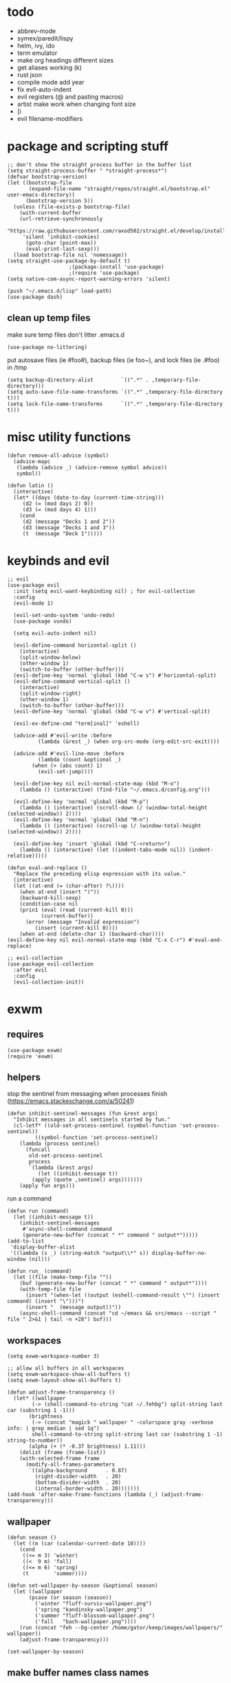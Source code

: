 * todo
- abbrev-mode
- symex/paredit/lispy
- helm, ivy, ido
- term emulator
- make org headings different sizes
- get aliases working (k)
- rust json
- compile mode add year
- fix evil-auto-indent
- evil registers (@ and pasting macros)
- artist make work when changing font size
- [i
- evil filename-modifiers
* package and scripting stuff
#+begin_src elisp
;; don't show the straight process buffer in the buffer list
(setq straight-process-buffer " *straight-process*")
(defvar bootstrap-version)
(let ((bootstrap-file
       (expand-file-name "straight/repos/straight.el/bootstrap.el" user-emacs-directory))
      (bootstrap-version 5))
  (unless (file-exists-p bootstrap-file)
    (with-current-buffer
	(url-retrieve-synchronously
	 "https://raw.githubusercontent.com/raxod502/straight.el/develop/install.el"
	 'silent 'inhibit-cookies)
      (goto-char (point-max))
      (eval-print-last-sexp)))
  (load bootstrap-file nil 'nomessage))
(setq straight-use-package-by-default t)
					;(package-install 'use-package)
					;(require 'use-package)
(setq native-com-async-report-warning-errors 'silent)

(push "~/.emacs.d/lisp" load-path)
(use-package dash)
#+end_src
** clean up temp files
make sure temp files don't litter .emacs.d
#+begin_src elisp
(use-package no-littering)
#+end_src
put autosave files (ie #foo#), backup files (ie foo~), and lock files (ie .#foo) in /tmp
#+begin_src elisp
(setq backup-directory-alist         `((".*" . ,temporary-file-directory)))
(setq auto-save-file-name-transforms `((".*" ,temporary-file-directory t)))
(setq lock-file-name-transforms      `((".*" ,temporary-file-directory t)))
#+end_src
* misc utility functions
#+begin_src elisp
(defun remove-all-advice (symbol)
  (advice-mapc
   (lambda (advice _) (advice-remove symbol advice))
   symbol))

(defun latin ()
  (interactive)
  (let* ((days (date-to-day (current-time-string)))
	 (d2 (= (mod days 2) 0))
	 (d3 (= (mod days 4) 1)))
    (cond
     (d2 (message "Decks 1 and 2"))
     (d3 (message "Decks 1 and 3"))
     (t  (message "Deck 1")))))
#+end_src
* keybinds and evil
#+begin_src elisp
;; evil
(use-package evil
  :init (setq evil-want-keybinding nil) ; for evil-collection
  :config
  (evil-mode 1)

  (evil-set-undo-system 'undo-redo)
  (use-package vundo)

  (setq evil-auto-indent nil)

  (evil-define-command horizontal-split ()
    (interactive)
    (split-window-below)
    (other-window 1)
    (switch-to-buffer (other-buffer)))
  (evil-define-key 'normal 'global (kbd "C-w s") #'horizontal-split)
  (evil-define-command vertical-split ()
    (interactive)
    (split-window-right)
    (other-window 1)
    (switch-to-buffer (other-buffer)))
  (evil-define-key 'normal 'global (kbd "C-w v") #'vertical-split)

  (evil-ex-define-cmd "term[inal]" 'eshell)

  (advice-add #'evil-write :before
	      (lambda (&rest _) (when org-src-mode (org-edit-src-exit))))

  (advice-add #'evil-line-move :before
	      (lambda (count &optional _)
		(when (> (abs count) 1)
		  (evil-set-jump))))

  (evil-define-key nil evil-normal-state-map (kbd "M-o")
    (lambda () (interactive) (find-file "~/.emacs.d/config.org")))

  (evil-define-key 'normal 'global (kbd "M-p")
    (lambda () (interactive) (scroll-down (/ (window-total-height (selected-window)) 2))))
  (evil-define-key 'normal 'global (kbd "M-n")
    (lambda () (interactive) (scroll-up (/ (window-total-height (selected-window)) 2))))

  (evil-define-key 'insert 'global (kbd "C-<return>")
    (lambda () (interactive) (let ((indent-tabs-mode nil)) (indent-relative)))))

(defun eval-and-replace ()
  "Replace the preceding elisp expression with its value."
  (interactive)
  (let ((at-end (= (char-after) ?\))))
    (when at-end (insert ")"))
    (backward-kill-sexp)
    (condition-case nil
	(prin1 (eval (read (current-kill 0)))
	       (current-buffer))
      (error (message "Invalid expression")
	     (insert (current-kill 0))))
    (when at-end (delete-char 1) (backward-char))))
(evil-define-key nil evil-normal-state-map (kbd "C-x C-r") #'eval-and-replace)

;; evil-collection
(use-package evil-collection
  :after evil
  :config
  (evil-collection-init))
#+end_src
* exwm
** requires
#+begin_src elisp
(use-package exwm)
(require 'exwm)
#+end_src
** helpers
stop the sentinel from messaging when processes finish
(https://emacs.stackexchange.com/a/50241)
#+begin_src elisp
(defun inhibit-sentinel-messages (fun &rest args)
  "Inhibit messages in all sentinels started by fun."
  (cl-letf* ((old-set-process-sentinel (symbol-function 'set-process-sentinel))
         ((symbol-function 'set-process-sentinel)
  	(lambda (process sentinel)
  	  (funcall
  	   old-set-process-sentinel
  	   process
  	   `(lambda (&rest args)
  	      (let ((inhibit-message t))
  		(apply (quote ,sentinel) args)))))))
    (apply fun args)))
#+end_src
run a command
#+begin_src elisp
(defun run (command)
  (let ((inhibit-message t))
    (inhibit-sentinel-messages
     #'async-shell-command command
     (generate-new-buffer (concat " *" command " output*")))))
(add-to-list
 'display-buffer-alist
 '((lambda (s _) (string-match "output\\*" s)) display-buffer-no-window (nil)))

(defun run_ (command)
  (let ((file (make-temp-file ""))
	(buf (generate-new-buffer (concat " *" command " output*"))))
    (with-temp-file file
      (insert "(when-let ((output (eshell-command-result \"") (insert command) (insert "\")))")
      (insert "  (message output))"))
    (async-shell-command (concat "cd ~/emacs && src/emacs --script " file " 2>&1 | tail -n +28") buf)))
#+end_src
** workspaces
#+begin_src elisp
(setq exwm-workspace-number 3)

;; allow all buffers in all workspaces
(setq exwm-workspace-show-all-buffers t)
(setq exwm-layout-show-all-buffers t)

(defun adjust-frame-transparency ()
  (let* ((wallpaper
	    (-> (shell-command-to-string "cat ~/.fehbg") split-string last car (substring 1 -1)))
	   (brightness
	    (-> (concat "magick " wallpaper " -colorspace gray -verbose info: | grep median | sed 1q")
		shell-command-to-string split-string last car (substring 1 -1) string-to-number))
	   (alpha (+ (* -0.37 brightness) 1.11)))
    (dolist (frame (frame-list))
	(with-selected-frame frame
	  (modify-all-frames-parameters
	   `((alpha-background      . 0.87)
	     (right-divider-width   . 20)
	     (bottom-divider-width  . 20)
	     (internal-border-width . 20)))))))
(add-hook 'after-make-frame-functions (lambda (_) (adjust-frame-transparency)))
#+end_src
** wallpaper
#+begin_src elisp
(defun season ()
  (let ((m (car (calendar-current-date 10))))
    (cond
     ((<= m 3) 'winter)
     ((<  9 m) 'fall)
     ((<= m 6) 'spring)
     (t        'summer))))

(defun set-wallpaper-by-season (&optional season)
  (let ((wallpaper
	   (pcase (or season (season))
	     ('winter "fluff-surviv-wallpaper.png")
	     ('spring "kandinsky-wallpaper.png")
	     ('summer "fluff-blossom-wallpaper.png")
	     ('fall   "bach-wallpaper.png"))))
    (run (concat "feh --bg-center /home/gator/keep/images/wallpapers/" wallpaper))
    (adjust-frame-transparency)))

(set-wallpaper-by-season)
#+end_src
** make buffer names class names
#+begin_src elisp
(add-hook 'exwm-update-class-hook
	    (lambda () (exwm-workspace-rename-buffer (downcase exwm-class-name))))
#+end_src
** initial config
#+begin_src elisp
(require 'bar)
(add-hook 'exwm-init-hook #'bar)

(run "picom")
(run "setxkbmap us,ca -option 'grp:win_space_toggle'")

(defvar sleep-minutes
  "Idle minutes until sleep")
(defun set-sleep-minutes (minutes)
  (interactive (list (read-number "Idle minutes until sleep: " 2)))
  (setq sleep-minutes minutes)
  (run (concat
	  "pkill xidlehook ;"
	  "xidlehook --not-when-audio --timer "
	  (number-to-string (round (* minutes 60)))
	  " 'systemctl suspend' ''")))
(set-sleep-minutes 2)

(setq inhibit-startup-screen t)
(setq initial-scratch-message nil)
#+end_src
** keybinds
#+begin_src elisp
(defun screenshot ()
  (interactive)
  (let* ((inhibit-message t)
  	 (time (format-time-string "%H_%M_%S" (current-time)))
  	 (file (concat "/tmp/" time ".png")))
    ;; this needs to be a shell command since it needs the &> ... because xclip is weird
    (shell-command (concat "maim -sq " file " ; " "xclip -selection clipboard -t image/png " file " &> /dev/null"))))

(defun start-app (name)
  (interactive (list (read-shell-command "$ ")))
  (let ((existing-buffer
  	 (->> (buffer-list)
  	      (--filter (string-prefix-p name (buffer-name it)))
  	      (--sort (string< (buffer-name it) (buffer-name other)))
  	      car)))
    (if existing-buffer
  	(switch-to-buffer existing-buffer)
      (run name))))

;; Global keybindings.
(setq exwm-input-global-keys
      `(([?\s-p] . start-app)
  	([?\s-o] . (lambda () (interactive) (find-file "~/.emacs.d/config.org")))
  	([?\s-i] . (lambda () (interactive) (start-app "firefox")))
  	([?\s-u] . (lambda () (interactive) (start-app "webcord")))

  	(,(kbd "s-<backspace>") . delete-window)

  	([?\M-:]  . eval-expression)
  	([?\s-:]  . evil-ex)
  	([?\s-m]  . exwm-input-toggle-keyboard)

  	(,(kbd "s-S") . screenshot)

  	(,(kbd "<XF86AudioMute>") . (lambda () (interactive) (run "pactl set-sink-mute @DEFAULT_SINK@ toggle") (update-bar)))
  	(,(kbd "<XF86AudioRaiseVolume>") . (lambda () (interactive) (run "pactl set-sink-volume @DEFAULT_SINK@ +5%") (update-bar)))
  	(,(kbd "<XF86AudioLowerVolume>") . (lambda () (interactive) (run "pactl set-sink-volume @DEFAULT_SINK@ -5%") (update-bar)))

  	(,(kbd "<XF86MonBrightnessUp>") . (lambda () (interactive) (run "xbacklight -inc 3") (update-bar)))
  	(,(kbd "<XF86MonBrightnessDown>") . (lambda () (interactive) (run "xbacklight -dec 3") (update-bar)))

  	([?\s-j] . (lambda () (interactive) (exwm-workspace-switch-create 0)))
  	([?\s-k] . (lambda () (interactive) (exwm-workspace-switch-create 1)))
  	([?\s-l] . (lambda () (interactive) (exwm-workspace-switch-create 2)))))

(setq exwm-input-prefix-keys '(?\C-x ?\C-w ?\M-x))
(define-key exwm-mode-map (kbd "C-c") nil)
#+end_src
** enable exwm!
#+begin_src elisp
(exwm-enable)
#+end_src
* visuals
** theme
#+begin_src elisp
(load-theme 'wombat)
#+end_src
** mode line
make mode line look nice (has to be done after theme)
#+begin_src elisp
(setq-default mode-line-format
	      '((:eval (if buffer-read-only "" "  %*"))
		"  %b"
		mode-line-format-right-align
		(:eval
		 (pcase major-mode
		   ('exwm-mode "")
		   ('pdf-view-mode (format "%s" (pdf-view-current-pagelabel)))
		   (_ "%l-%C")))
		"  "))
;; *Messages* doesn't want to change its mode line for some reason
(with-current-buffer (get-buffer "*Messages*")
  (setq mode-line-format (default-value 'mode-line-format)))
(dolist (face '(mode-line mode-line-inactive))
  (set-face-attribute face nil
		      :background 'unspecified
		      :overline   t))
#+end_src
** window properties
#+begin_src elisp
(tool-bar-mode 0)
(menu-bar-mode 0)
(scroll-bar-mode 0)
(tooltip-mode -1)
(fringe-mode 0)
(dolist (face '(window-divider
		      window-divider-last-pixel
		      window-divider-first-pixel))
	(face-spec-reset-face face)
	(set-face-foreground face (face-attribute 'default :background)))
#+end_src
** cursor properties
#+begin_src elisp
(add-to-list 'default-frame-alist '(cursor-color . "gray"))
(blink-cursor-mode 0)
(setq show-paren-delay 0)
(show-paren-mode 1)
(require 'paren)
(set-face-background 'show-paren-match (face-attribute 'default :background))
(set-face-attribute 'show-paren-match nil :underline t)
#+end_src
** don't show cursor/mode line in empty buffers
#+begin_src elisp
(defvar-local clean-mode-saved-mode-line-format nil)
(defvar-local clean-mode-saved-evil-normal-state-cursor nil)
(defvar-local in-clean-mode nil)
(define-minor-mode clean-mode
  "Hides the cursor and mode line."
  :global nil
  :init-value nil
  (if clean-mode
      (unless in-clean-mode
	(setq clean-mode-saved-mode-line-format         mode-line-format
	      clean-mode-saved-evil-normal-state-cursor evil-normal-state-cursor
  	      mode-line-format                          nil
	      in-clean-mode                             t)
	;; for some reason, with `setq', this doesn't work (the variable gets set before saving it)
	(setq-local evil-normal-state-cursor            '(bar . 0)))
    (when in-clean-mode
      (setq mode-line-format         clean-mode-saved-mode-line-format
	    evil-normal-state-cursor clean-mode-saved-evil-normal-state-cursor
	    in-clean-mode            nil))))

(setq inhibit-modification-hooks nil)
(dolist (hook '(window-state-change-functions after-change-functions))
  (add-hook hook
	    (lambda (&rest _)
	      (let ((should-clean
		     (and (not (equal major-mode 'exwm-mode))
			  (equal (buffer-string) "")
			  (not (string-prefix-p " " (buffer-name))))))
		(clean-mode (if should-clean 1 -1))))))
#+end_src
** line numbers
#+begin_src elisp
(global-display-line-numbers-mode)
(setq display-line-numbers-type 'relative)
#+end_src
** font
#+begin_src elisp
(set-frame-font "Agave 10" nil t)
#+end_src
** trailing whitespace
#+begin_src elisp
(setq-default show-trailing-whitespace t)
(dolist (mode '(shell-mode-hook
		  term-mode-hook
		  eshell-mode-hook
		  inferior-elisp-mode-hook
		  Buffer-menu-mode-hook))
  (add-hook mode (lambda ()
		     (display-line-numbers-mode 0)
		     (setq show-trailing-whitespace nil))))
#+end_src
* languages
** pretty
#+begin_src elisp
(global-prettify-symbols-mode 1)
(defun operator-prettify-compose-p (start end _match) ; prettify-symbols-default-compose-p for docs
  (and (memq (char-syntax (char-after start)) '(?. ?_))
       (not (nth 8 (syntax-ppss)))))
(setq-default prettify-symbols-alist
	      '(("lambda" . ?λ)
		("&&"     . ?∧)
		("and"    . ?∧)
		("||"     . ?∨)
		("or"     . ?∨)
		("!"      . ?¬)
		("not"    . ?¬)
		("<="     . ?≤)
		(">="     . ?≥)))
(defconst pretty-alist
  '(("->"           . ?→)
    ("="            . ?←)
    ("=="           . ?=)
    ("!="           . ?≠)
    ("=>"           . ?⇒)
    ("==="          . ?=)
    ("!=="          . ?≠)
    ("*"            . ?×)
    ("/"            . ?÷))
    "Common symbols that could be prettified.")
(defun set-pretty (pretty-list)
  (dolist (symbol pretty-list)
    (push (assoc symbol pretty-alist) prettify-symbols-alist)))
(defun add-pretty (new-alist)
  (setq prettify-symbols-alist (append new-alist prettify-symbols-alist)))
#+end_src
** tab
#+begin_src elisp
(defun set-normal-tab (width)
  (electric-indent-local-mode 0)
  (setq indent-line-function (lambda () (interactive) (insert "\t")))
  (setq tab-width width))
#+end_src
** compiling
#+begin_src elisp
(setq compilation-scroll-output t)
(defun kill-compilation-process ()
  (interactive)
  (when (get-buffer "*compilation*")
    (with-current-buffer "*compilation*"
	(let ((process (get-buffer-process (current-buffer))))
	  (when process
	    (delete-process (get-buffer-process (current-buffer))))))))
(evil-define-key 'normal 'global (kbd "C-c DEL") #'kill-compilation-process)

(setq compilation-ask-about-save nil) ; save all buffers when compiling
(defmacro set-command (exp)
  `(evil-local-set-key 'normal (kbd "C-c C-c") (lambda () (interactive) ,exp)))
(defmacro with-file-name (extension command)
  `(progn
     (kill-compilation-process)
     (unless (and (buffer-file-name)
		    (equal ,extension (file-name-extension (buffer-file-name))))
	 (let ((old-buffer-name (buffer-name)))
	   (set-visited-file-name (concat "/tmp/" (format-time-string "%H_%M_%S" before-init-time) "." ,extension))
	   (rename-buffer old-buffer-name)))
     (let* ((file-name (buffer-file-name))
	      (in-path   (file-name-with-extension file-name "in"))
	      (in        (if (file-exists-p in-path) (concat " < " in-path) "")))
	 (compile (concat ,command in) (equal in "")))))
(defun run-with (command extension)
  (with-file-name extension (concat command " " file-name)))

(defun append-compilation ()
  (interactive)
  (save-excursion
    (end-of-buffer)
    (insert "\n\n")
    (let ((compilation-start (point))
	    (b (current-buffer))
	    (comment-style 'box-multi))
	(with-current-buffer "*compilation*"
	  (append-to-buffer b 1 (point-max)))
	(comment-region compilation-start (point-max)))))
(evil-define-key 'normal 'global (kbd "C-c C-a") #'append-compilation)
#+end_src
** elisp
#+begin_src elisp
(add-hook 'emacs-lisp-mode-hook
	  (lambda () (add-pretty
		 '(("thread-first" . ?→)
		   ("thread-last"  . ?⇒)))))
#+end_src
** snobol
#+begin_src elisp
(defvar snobol-mode-hook)
(define-generic-mode
    'snobol-mode
  '()
  nil
  nil
  '("\\.sno$")
  snobol-mode-hook)
(add-hook 'snobol-mode-hook
	    (lambda ()
	      (set-command (run-with "snobol4" "sno"))))
#+end_src
** html
#+begin_src elisp
(use-package web-mode)
(add-to-list 'auto-mode-alist '("\\.html\\'" . web-mode))
(add-hook 'web-mode-hook
  	  (lambda ()
  	    (set-command
	     (with-file-name "html" (concat "firefox " file-name)))
  	    (set-normal-tab 2)))
(setq web-mode-hook nil)
#+end_src
** fortran
#+begin_src elisp
(add-hook 'fortran-mode-hook
	    (lambda ()
	      (set-command
	       (with-file-name "f90" (concat "gfortran -O2 " file-name " -o /tmp/a.out && /tmp/a.out")))
	      (set-normal-tab 2)
	      (setq prettify-symbols-compose-predicate #'operator-prettify-compose-p)))
#+end_src
** perl
#+begin_src elisp
(add-hook 'perl-mode-hook
	    (lambda ()
	      (set-command (run-with "perl" "pl"))))
#+end_src
** lisp
#+begin_src elisp
(add-hook 'lisp-data-mode-hook
	    (lambda ()
	      (electric-pair-local-mode t)
	      (electric-indent-local-mode 1)))
#+end_src
** scheme
#+begin_src elisp
(add-hook 'scheme-mode-hook
	    (lambda ()
	      (electric-pair-local-mode t)
	      (electric-indent-local-mode 1)
	      (set-command (run-with "csi -s" "scm"))))
#+end_src
** java
#+begin_src elisp
(add-hook 'java-mode-hook
	    (lambda ()
	      (set-command (run-with "java" "java"))
	      (set-normal-tab 4)))
#+end_src
** haskell
#+begin_src elisp
(use-package haskell-mode :defer t)
(add-hook #'haskell-mode-hook
   (lambda ()
     (set-command
	 (unless (= 0 (shell-command "cabal run"))
	   (run-with "runhaskell" "hs")))
     (electric-indent-local-mode 1)))
#+end_src
** python
#+begin_src elisp
(add-hook 'python-mode-hook
   (lambda ()
     (set-command (run-with "python3" "py"))
     (set-normal-tab 2)
     (set-pretty '("=" "==" "!="))))
#+end_src
** js
#+begin_src elisp
(add-hook 'js-mode-hook
   (lambda ()
     (set-command (run-with "node" "js"))
     (set-normal-tab 4)
     (setq prettify-symbols-compose-predicate #'operator-prettify-compose-p)
     (set-pretty '("=" "===" "!==" "*"))))
#+end_src
** c++
#+begin_src elisp
(add-hook 'c++-mode-hook
	    (lambda ()
	      (set-command
	       (with-file-name "cpp" (concat "g++ -O2 " file-name " -o /tmp/a.out && /tmp/a.out")))
	      (set-normal-tab 2)
	      (setq prettify-symbols-compose-predicate #'operator-prettify-compose-p)
	      (set-pretty '("->" "=" "==" "!="))))
#+end_src
** c
#+begin_src elisp
(add-to-list 'auto-mode-alist '("\\.ino\\'" . c-mode))
(add-hook 'c-mode-hook
	    (lambda ()
	      (set-command
	       (with-file-name "c" (concat "gcc -O2 " file-name " -o /tmp/a.out && /tmp/a.out")))
	      (set-normal-tab 2)
	      (setq prettify-symbols-compose-predicate #'operator-prettify-compose-p)
	      (set-pretty '("->" "=" "==" "!="))))
#+end_src
** ruby
#+begin_src elisp
(add-hook 'ruby-mode-hook
   (lambda ()
	(set-command (run-with "ruby" "rb"))
	(set-pretty '("=" "==" "!="))
	(set-normal-tab 2)))
#+end_src
** k
#+begin_src elisp
(defvar k-mode-hook)
(define-generic-mode
    'k-mode
  '("/ ")
  nil
  nil
  '("\\.k$")
  k-mode-hook)
(add-hook 'k-mode-hook
	    (lambda ()
	      (set-command (run-with "~/others/ngnk/k" "k"))))
#+end_src
** lilypond
#+begin_src elisp
(defvar lilypond-mode-hook)
(define-generic-mode
    'lilypond-mode
  '("%")
  nil
  nil
  '("\\.ly$")
  lilypond-mode-hook)
(add-hook 'lilypond-mode-hook
	    (lambda () (set-normal-tab 4))
	    (set-command (run-with "lilypond" "ly")))
#+end_src
** mlatu
#+begin_src elisp
(require 'mlatu-mode)
#+end_src
** typescript
#+begin_src elisp
(use-package tide :defer t)
(defun setup-tide-mode ()
  (interactive)
  (tide-setup)
  (flycheck-mode +1)
  (setq flycheck-check-syntax-automatically '(save mode-enabled))
  (setq tide-format-options '(:convertTabsToSpaces nil :tabSize 4 :indentStyle "none"))
  (setq eldoc-idle-delay 0)
  (eldoc-mode +1))

;; aligns annotation to the right hand side
(setq company-tooltip-align-annotations t)

;; formats the buffer before saving
(add-hook 'before-save-hook 'tide-format-before-save)

(add-hook 'typescript-mode-hook #'setup-tide-mode)

(add-hook 'typescript-mode-hook
   (lambda () (set-normal-tab 4)))
#+end_src
** v
#+begin_src elisp
(use-package v-mode
  :defer t
  :mode ("\\(\\.v?v\\|\\.vsh\\)$" . 'v-mode))
#+end_src
** prolog
#+begin_src elisp
(use-package ediprolog :defer t)
(setq ediprolog-program "/home/gator/.bin/scryer-prolog")
(add-hook 'prolog-mode-hook
   (lambda () (set-command (ediprolog-dwim))))
#+end_src
** ocaml
#+begin_src elisp
(use-package tuareg :defer t)
#+end_src
** rust
#+begin_src elisp
(add-hook 'rust-mode-hook
	    (lambda ()
	      (set-command
		 (unless (= 0 (shell-command "cargo run"))
		   (with-file-name "rs" (concat "rustc " file-name " -o /tmp/a.out && /tmp/a.out"))))
	      (set-normal-tab 2)))
(use-package rust-mode :defer t)
#+end_src

* minor modes
** dired
#+begin_src elisp
(setq dired-omit-files "^\\.")
(defun toggle-dired-omit-mode ()
  (interactive)
  (dired-omit-mode (if dired-omit-mode -1 1)))
(add-hook 'dired-mode-hook
	    (lambda ()
	      (dired-omit-mode)
	      (dired-hide-details-mode)
	      (auto-revert-mode)
	      (evil-local-set-key 'normal (kbd "C-c o") #'toggle-dired-omit-mode)))
(add-hook 'image-mode-hook (lambda () (display-line-numbers-mode 0)))

(use-package dired-preview
  :config
  (setq dired-preview-delay 0)
  (setq dired-preview-ignored-extensions-regexp
	  (replace-regexp-in-string
	   "\\\\|pdf"
	   ""
	   dired-preview-ignored-extensions-regexp)))
#+end_src
** pdf mode
#+begin_src elisp
(use-package pdf-tools)
(pdf-tools-install)
#+end_src
Make the page resize on opening
#+begin_src elisp
(add-hook 'pdf-view-mode-hook
	    (lambda ()
	      (run-with-timer 0.5 nil
			      (lambda ()
				(display-line-numbers-mode 0)
				(pdf-view-fit-height-to-window)))))
#+end_src
Make the file size limit larger on PDF files
#+begin_src elisp
(advice-add #'abort-if-file-too-large :around
	    (lambda (oldfun size op-type filename &optional offer-raw)
	      (let ((large-file-warning-threshold
		     (if (equal (file-name-extension filename) "pdf")
			 150000000
		       large-file-warning-threshold)))
		(funcall oldfun size op-type filename offer-raw))))
#+end_src
Fix PDF file displaying when windows are changed
#+begin_src elisp
(add-hook #'window-configuration-change-hook
	    (lambda ()
	      (dolist (w (window-list))
		(with-selected-window w
		  (when (equal major-mode 'pdf-view-mode)
		    (pdf-view-redisplay t))))))
#+end_src
** org config
#+begin_src elisp
(setq org-startup-folded t)
(setq org-startup-truncated nil)
(setq org-src-tab-acts-natively t)
(setq org-edit-src-content-indentation 0)
(add-hook 'org-mode-hook
	  (lambda ()
	    (electric-pair-local-mode t)
	    (electric-indent-local-mode 1)))
#+end_src
** eshell
#+begin_src elisp
(require 'eshell)
(require 'em-smart)
(setq eshell-where-to-jump 'begin)
(setq eshell-review-quick-commands nil)
(add-to-list 'eshell-modules-list 'eshell-smart)

(setq eshell-prompt-function
	(lambda ()
	  (concat
	   (format-time-string "%H:%M:%S" (current-time))
	   " "
	   (eshell/basename (eshell/pwd))
	   " λ ")))

(setq eshell-prompt-regexp "^[^λ\n]* λ ")
#+end_src
* misc emacs config
** little stuff
#+begin_src elisp
(require 'edit-var)
(put 'narrow-to-region 'disabled nil)
(save-place-mode 1)
(setq confirm-kill-processes nil)
(setq vc-follow-symlinks t)
(global-hi-lock-mode 1)
(setq auto-revert-verbose nil)
(setq custom-file "~/.emacs.d/custom.el")

;; don't prompt whether to kill processes in buffers
(setq kill-buffer-query-functions (delq #'process-kill-buffer-query-function kill-buffer-query-functions))
#+end_src
** Make align-regexp use spaces
#+begin_src elisp
(defun align-with-spaces (align-regexp &rest args)
  (let ((indent-tabs-mode nil))
    (apply align-regexp args)))
(advice-add #'align-regexp :around #'align-with-spaces)
#+end_src
** Make narrowing restore font size
#+begin_src elisp
(require 'face-remap)
(defvar-local before-narrow-scale 0
  "The `text-scale-mode-amount' before narrowing")
(advice-add #'narrow-to-region :before
      	    (lambda (_ _) (when (boundp 'text-scale-mode-amount)
			    (setq before-narrow-scale text-scale-mode-amount))))
(advice-add #'widen :after
      	    (lambda () (text-scale-set before-narrow-scale)))
#+end_src
* misc packages
#+begin_src elisp
(use-package 2048-game :defer t)

;; analyze emacs startup
(setq esup-depth 0)
(use-package esup
  :defer t)

(use-package magit :defer t)

(use-package fireplace)

(use-package exec-path-from-shell)
(when (memq window-system '(mac ns x))
  (exec-path-from-shell-initialize))
#+end_src
* bookmarks
Save bookmarks when a new one is added:
#+begin_src elisp
(advice-add #'bookmark-set :after
	    (lambda (&optional _ _)
	      (let ((inhibit-message t))
		(bookmark-save))))
#+end_src
** PDFs
Save bookmark position for PDFs, and rename their buffers to the bookmark name
#+begin_src elisp
(defvar-local bookmark-used nil)
(defvar-local before-jump-page nil)
;; todo: what if the bookmarked buffer isn't currently selected
(advice-add #'bookmark-jump :before
	    (lambda (_ &optional _)
	      (dolist (buf (buffer-list))
		(with-current-buffer buf
		  (setq before-jump-page (and (equal major-mode 'pdf-view-mode) (pdf-view-current-page)))))))
(defun mark-bookmark-for-saving (name)
  (when (equal major-mode 'pdf-view-mode)
    (setq bookmark-used name)
    (rename-buffer name t)))
(defun dup-pdf-buffer-if-needed (name)
  (when bookmark-used ; this pdf already is accessed with a bookmark
    (let ((target-page (pdf-view-current-page)))
      ;; to back to the original page
      (pdf-view-goto-page before-jump-page)
      (if-let ((buf (get-buffer name))
	       ((equal name (with-current-buffer buf bookmark-used))))
	  ;; target bookmark is already a buffer, switch to it
	  (switch-to-buffer name)
	(let ((filename (buffer-file-name))
	      (buf (get-buffer-create name)))
	  ;; use a copied buffer so the original bookmark doesn't get clobbered
	  ;; need to manually copy since killing the base of an indirect buffer kills the indirect buffers as well
	  (copy-to-buffer buf (point-min) (point-max))
	  (switch-to-buffer buf)
	  (set-buffer-modified-p nil)
	  (read-only-mode)
	  (setq buffer-file-name filename) ; trick pdf-view-mode
	  (pdf-view-mode)
	  (pdf-view-goto-page target-page))))))
(advice-add #'bookmark-jump :after
	    (lambda (name &optional _)
	      (dup-pdf-buffer-if-needed name)
	      (mark-bookmark-for-saving name)))
(advice-add #'bookmark-store :before
	    (lambda (name _ _) (mark-bookmark-for-saving name)))
(defun pdf-save-bookmark ()
  (when bookmark-used
    (bookmark-set bookmark-used)))
(advice-add #'kill-buffer :before (lambda (&optional _) (pdf-save-bookmark)))
(add-hook 'kill-emacs-hook
	  (lambda ()
	    (dolist (b (buffer-list))
	      (with-current-buffer b (pdf-save-bookmark)))))
#+end_src


